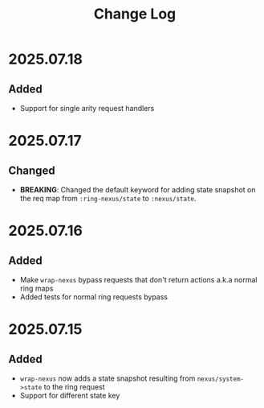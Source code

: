 #+title:  Change Log
#+description:  All notable changes to this project will be documented in this file.

* 2025.07.18

** Added
- Support for single arity request handlers

* 2025.07.17

** Changed
- *BREAKING*: Changed the default keyword for adding state snapshot on the req map from =:ring-nexus/state= to =:nexus/state=.

* 2025.07.16

** Added
- Make =wrap-nexus= bypass requests that don't return actions a.k.a normal ring maps
- Added tests for normal ring requests bypass

* 2025.07.15

** Added
- =wrap-nexus= now adds a state snapshot resulting from =nexus/system->state= to the ring request
- Support for different state key
